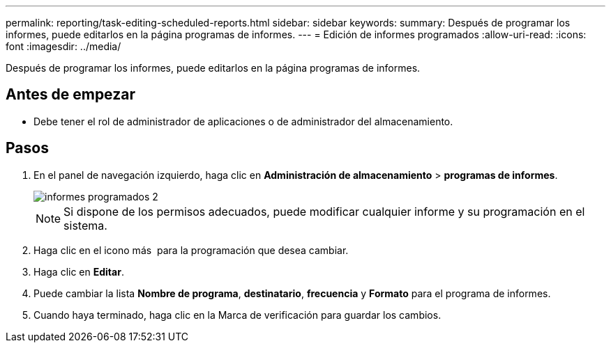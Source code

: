 ---
permalink: reporting/task-editing-scheduled-reports.html 
sidebar: sidebar 
keywords:  
summary: Después de programar los informes, puede editarlos en la página programas de informes. 
---
= Edición de informes programados
:allow-uri-read: 
:icons: font
:imagesdir: ../media/


[role="lead"]
Después de programar los informes, puede editarlos en la página programas de informes.



== Antes de empezar

* Debe tener el rol de administrador de aplicaciones o de administrador del almacenamiento.




== Pasos

. En el panel de navegación izquierdo, haga clic en *Administración de almacenamiento* > *programas de informes*.
+
image::../media/scheduled-reports-2.gif[informes programados 2]

+
[NOTE]
====
Si dispone de los permisos adecuados, puede modificar cualquier informe y su programación en el sistema.

====
. Haga clic en el icono más image:../media/more-icon.gif[""] para la programación que desea cambiar.
. Haga clic en *Editar*.
. Puede cambiar la lista *Nombre de programa*, *destinatario*, *frecuencia* y *Formato* para el programa de informes.
. Cuando haya terminado, haga clic en la Marca de verificación para guardar los cambios.

